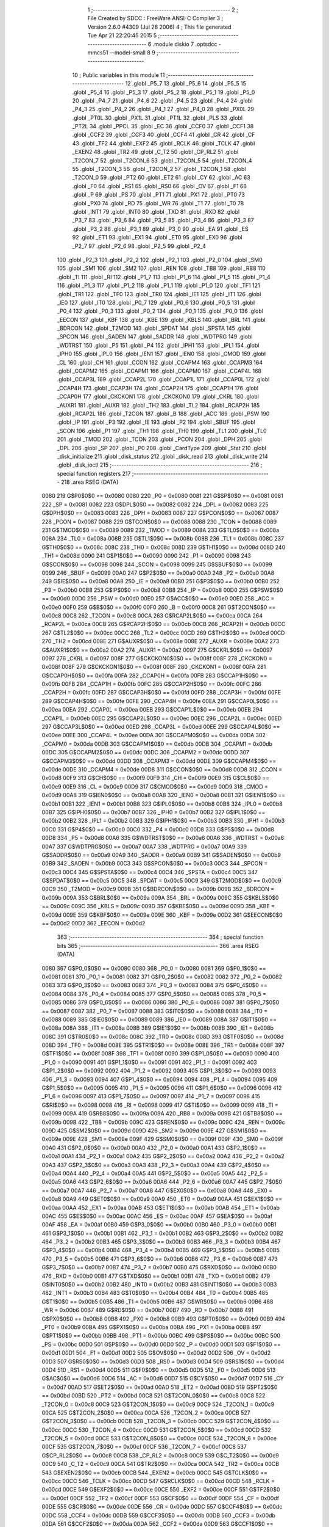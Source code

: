                               1 ;--------------------------------------------------------
                              2 ; File Created by SDCC : FreeWare ANSI-C Compiler
                              3 ; Version 2.6.0 #4309 (Jul 28 2006)
                              4 ; This file generated Tue Apr 21 22:20:45 2015
                              5 ;--------------------------------------------------------
                              6 	.module diskio
                              7 	.optsdcc -mmcs51 --model-small
                              8 	
                              9 ;--------------------------------------------------------
                             10 ; Public variables in this module
                             11 ;--------------------------------------------------------
                             12 	.globl _P5_7
                             13 	.globl _P5_6
                             14 	.globl _P5_5
                             15 	.globl _P5_4
                             16 	.globl _P5_3
                             17 	.globl _P5_2
                             18 	.globl _P5_1
                             19 	.globl _P5_0
                             20 	.globl _P4_7
                             21 	.globl _P4_6
                             22 	.globl _P4_5
                             23 	.globl _P4_4
                             24 	.globl _P4_3
                             25 	.globl _P4_2
                             26 	.globl _P4_1
                             27 	.globl _P4_0
                             28 	.globl _PX0L
                             29 	.globl _PT0L
                             30 	.globl _PX1L
                             31 	.globl _PT1L
                             32 	.globl _PLS
                             33 	.globl _PT2L
                             34 	.globl _PPCL
                             35 	.globl _EC
                             36 	.globl _CCF0
                             37 	.globl _CCF1
                             38 	.globl _CCF2
                             39 	.globl _CCF3
                             40 	.globl _CCF4
                             41 	.globl _CR
                             42 	.globl _CF
                             43 	.globl _TF2
                             44 	.globl _EXF2
                             45 	.globl _RCLK
                             46 	.globl _TCLK
                             47 	.globl _EXEN2
                             48 	.globl _TR2
                             49 	.globl _C_T2
                             50 	.globl _CP_RL2
                             51 	.globl _T2CON_7
                             52 	.globl _T2CON_6
                             53 	.globl _T2CON_5
                             54 	.globl _T2CON_4
                             55 	.globl _T2CON_3
                             56 	.globl _T2CON_2
                             57 	.globl _T2CON_1
                             58 	.globl _T2CON_0
                             59 	.globl _PT2
                             60 	.globl _ET2
                             61 	.globl _CY
                             62 	.globl _AC
                             63 	.globl _F0
                             64 	.globl _RS1
                             65 	.globl _RS0
                             66 	.globl _OV
                             67 	.globl _F1
                             68 	.globl _P
                             69 	.globl _PS
                             70 	.globl _PT1
                             71 	.globl _PX1
                             72 	.globl _PT0
                             73 	.globl _PX0
                             74 	.globl _RD
                             75 	.globl _WR
                             76 	.globl _T1
                             77 	.globl _T0
                             78 	.globl _INT1
                             79 	.globl _INT0
                             80 	.globl _TXD
                             81 	.globl _RXD
                             82 	.globl _P3_7
                             83 	.globl _P3_6
                             84 	.globl _P3_5
                             85 	.globl _P3_4
                             86 	.globl _P3_3
                             87 	.globl _P3_2
                             88 	.globl _P3_1
                             89 	.globl _P3_0
                             90 	.globl _EA
                             91 	.globl _ES
                             92 	.globl _ET1
                             93 	.globl _EX1
                             94 	.globl _ET0
                             95 	.globl _EX0
                             96 	.globl _P2_7
                             97 	.globl _P2_6
                             98 	.globl _P2_5
                             99 	.globl _P2_4
                            100 	.globl _P2_3
                            101 	.globl _P2_2
                            102 	.globl _P2_1
                            103 	.globl _P2_0
                            104 	.globl _SM0
                            105 	.globl _SM1
                            106 	.globl _SM2
                            107 	.globl _REN
                            108 	.globl _TB8
                            109 	.globl _RB8
                            110 	.globl _TI
                            111 	.globl _RI
                            112 	.globl _P1_7
                            113 	.globl _P1_6
                            114 	.globl _P1_5
                            115 	.globl _P1_4
                            116 	.globl _P1_3
                            117 	.globl _P1_2
                            118 	.globl _P1_1
                            119 	.globl _P1_0
                            120 	.globl _TF1
                            121 	.globl _TR1
                            122 	.globl _TF0
                            123 	.globl _TR0
                            124 	.globl _IE1
                            125 	.globl _IT1
                            126 	.globl _IE0
                            127 	.globl _IT0
                            128 	.globl _P0_7
                            129 	.globl _P0_6
                            130 	.globl _P0_5
                            131 	.globl _P0_4
                            132 	.globl _P0_3
                            133 	.globl _P0_2
                            134 	.globl _P0_1
                            135 	.globl _P0_0
                            136 	.globl _EECON
                            137 	.globl _KBF
                            138 	.globl _KBE
                            139 	.globl _KBLS
                            140 	.globl _BRL
                            141 	.globl _BDRCON
                            142 	.globl _T2MOD
                            143 	.globl _SPDAT
                            144 	.globl _SPSTA
                            145 	.globl _SPCON
                            146 	.globl _SADEN
                            147 	.globl _SADDR
                            148 	.globl _WDTPRG
                            149 	.globl _WDTRST
                            150 	.globl _P5
                            151 	.globl _P4
                            152 	.globl _IPH1
                            153 	.globl _IPL1
                            154 	.globl _IPH0
                            155 	.globl _IPL0
                            156 	.globl _IEN1
                            157 	.globl _IEN0
                            158 	.globl _CMOD
                            159 	.globl _CL
                            160 	.globl _CH
                            161 	.globl _CCON
                            162 	.globl _CCAPM4
                            163 	.globl _CCAPM3
                            164 	.globl _CCAPM2
                            165 	.globl _CCAPM1
                            166 	.globl _CCAPM0
                            167 	.globl _CCAP4L
                            168 	.globl _CCAP3L
                            169 	.globl _CCAP2L
                            170 	.globl _CCAP1L
                            171 	.globl _CCAP0L
                            172 	.globl _CCAP4H
                            173 	.globl _CCAP3H
                            174 	.globl _CCAP2H
                            175 	.globl _CCAP1H
                            176 	.globl _CCAP0H
                            177 	.globl _CKCKON1
                            178 	.globl _CKCKON0
                            179 	.globl _CKRL
                            180 	.globl _AUXR1
                            181 	.globl _AUXR
                            182 	.globl _TH2
                            183 	.globl _TL2
                            184 	.globl _RCAP2H
                            185 	.globl _RCAP2L
                            186 	.globl _T2CON
                            187 	.globl _B
                            188 	.globl _ACC
                            189 	.globl _PSW
                            190 	.globl _IP
                            191 	.globl _P3
                            192 	.globl _IE
                            193 	.globl _P2
                            194 	.globl _SBUF
                            195 	.globl _SCON
                            196 	.globl _P1
                            197 	.globl _TH1
                            198 	.globl _TH0
                            199 	.globl _TL1
                            200 	.globl _TL0
                            201 	.globl _TMOD
                            202 	.globl _TCON
                            203 	.globl _PCON
                            204 	.globl _DPH
                            205 	.globl _DPL
                            206 	.globl _SP
                            207 	.globl _P0
                            208 	.globl _CardType
                            209 	.globl _Stat
                            210 	.globl _disk_initialize
                            211 	.globl _disk_status
                            212 	.globl _disk_read
                            213 	.globl _disk_write
                            214 	.globl _disk_ioctl
                            215 ;--------------------------------------------------------
                            216 ; special function registers
                            217 ;--------------------------------------------------------
                            218 	.area RSEG    (DATA)
                    0080    219 G$P0$0$0 == 0x0080
                    0080    220 _P0	=	0x0080
                    0081    221 G$SP$0$0 == 0x0081
                    0081    222 _SP	=	0x0081
                    0082    223 G$DPL$0$0 == 0x0082
                    0082    224 _DPL	=	0x0082
                    0083    225 G$DPH$0$0 == 0x0083
                    0083    226 _DPH	=	0x0083
                    0087    227 G$PCON$0$0 == 0x0087
                    0087    228 _PCON	=	0x0087
                    0088    229 G$TCON$0$0 == 0x0088
                    0088    230 _TCON	=	0x0088
                    0089    231 G$TMOD$0$0 == 0x0089
                    0089    232 _TMOD	=	0x0089
                    008A    233 G$TL0$0$0 == 0x008a
                    008A    234 _TL0	=	0x008a
                    008B    235 G$TL1$0$0 == 0x008b
                    008B    236 _TL1	=	0x008b
                    008C    237 G$TH0$0$0 == 0x008c
                    008C    238 _TH0	=	0x008c
                    008D    239 G$TH1$0$0 == 0x008d
                    008D    240 _TH1	=	0x008d
                    0090    241 G$P1$0$0 == 0x0090
                    0090    242 _P1	=	0x0090
                    0098    243 G$SCON$0$0 == 0x0098
                    0098    244 _SCON	=	0x0098
                    0099    245 G$SBUF$0$0 == 0x0099
                    0099    246 _SBUF	=	0x0099
                    00A0    247 G$P2$0$0 == 0x00a0
                    00A0    248 _P2	=	0x00a0
                    00A8    249 G$IE$0$0 == 0x00a8
                    00A8    250 _IE	=	0x00a8
                    00B0    251 G$P3$0$0 == 0x00b0
                    00B0    252 _P3	=	0x00b0
                    00B8    253 G$IP$0$0 == 0x00b8
                    00B8    254 _IP	=	0x00b8
                    00D0    255 G$PSW$0$0 == 0x00d0
                    00D0    256 _PSW	=	0x00d0
                    00E0    257 G$ACC$0$0 == 0x00e0
                    00E0    258 _ACC	=	0x00e0
                    00F0    259 G$B$0$0 == 0x00f0
                    00F0    260 _B	=	0x00f0
                    00C8    261 G$T2CON$0$0 == 0x00c8
                    00C8    262 _T2CON	=	0x00c8
                    00CA    263 G$RCAP2L$0$0 == 0x00ca
                    00CA    264 _RCAP2L	=	0x00ca
                    00CB    265 G$RCAP2H$0$0 == 0x00cb
                    00CB    266 _RCAP2H	=	0x00cb
                    00CC    267 G$TL2$0$0 == 0x00cc
                    00CC    268 _TL2	=	0x00cc
                    00CD    269 G$TH2$0$0 == 0x00cd
                    00CD    270 _TH2	=	0x00cd
                    008E    271 G$AUXR$0$0 == 0x008e
                    008E    272 _AUXR	=	0x008e
                    00A2    273 G$AUXR1$0$0 == 0x00a2
                    00A2    274 _AUXR1	=	0x00a2
                    0097    275 G$CKRL$0$0 == 0x0097
                    0097    276 _CKRL	=	0x0097
                    008F    277 G$CKCKON0$0$0 == 0x008f
                    008F    278 _CKCKON0	=	0x008f
                    008F    279 G$CKCKON1$0$0 == 0x008f
                    008F    280 _CKCKON1	=	0x008f
                    00FA    281 G$CCAP0H$0$0 == 0x00fa
                    00FA    282 _CCAP0H	=	0x00fa
                    00FB    283 G$CCAP1H$0$0 == 0x00fb
                    00FB    284 _CCAP1H	=	0x00fb
                    00FC    285 G$CCAP2H$0$0 == 0x00fc
                    00FC    286 _CCAP2H	=	0x00fc
                    00FD    287 G$CCAP3H$0$0 == 0x00fd
                    00FD    288 _CCAP3H	=	0x00fd
                    00FE    289 G$CCAP4H$0$0 == 0x00fe
                    00FE    290 _CCAP4H	=	0x00fe
                    00EA    291 G$CCAP0L$0$0 == 0x00ea
                    00EA    292 _CCAP0L	=	0x00ea
                    00EB    293 G$CCAP1L$0$0 == 0x00eb
                    00EB    294 _CCAP1L	=	0x00eb
                    00EC    295 G$CCAP2L$0$0 == 0x00ec
                    00EC    296 _CCAP2L	=	0x00ec
                    00ED    297 G$CCAP3L$0$0 == 0x00ed
                    00ED    298 _CCAP3L	=	0x00ed
                    00EE    299 G$CCAP4L$0$0 == 0x00ee
                    00EE    300 _CCAP4L	=	0x00ee
                    00DA    301 G$CCAPM0$0$0 == 0x00da
                    00DA    302 _CCAPM0	=	0x00da
                    00DB    303 G$CCAPM1$0$0 == 0x00db
                    00DB    304 _CCAPM1	=	0x00db
                    00DC    305 G$CCAPM2$0$0 == 0x00dc
                    00DC    306 _CCAPM2	=	0x00dc
                    00DD    307 G$CCAPM3$0$0 == 0x00dd
                    00DD    308 _CCAPM3	=	0x00dd
                    00DE    309 G$CCAPM4$0$0 == 0x00de
                    00DE    310 _CCAPM4	=	0x00de
                    00D8    311 G$CCON$0$0 == 0x00d8
                    00D8    312 _CCON	=	0x00d8
                    00F9    313 G$CH$0$0 == 0x00f9
                    00F9    314 _CH	=	0x00f9
                    00E9    315 G$CL$0$0 == 0x00e9
                    00E9    316 _CL	=	0x00e9
                    00D9    317 G$CMOD$0$0 == 0x00d9
                    00D9    318 _CMOD	=	0x00d9
                    00A8    319 G$IEN0$0$0 == 0x00a8
                    00A8    320 _IEN0	=	0x00a8
                    00B1    321 G$IEN1$0$0 == 0x00b1
                    00B1    322 _IEN1	=	0x00b1
                    00B8    323 G$IPL0$0$0 == 0x00b8
                    00B8    324 _IPL0	=	0x00b8
                    00B7    325 G$IPH0$0$0 == 0x00b7
                    00B7    326 _IPH0	=	0x00b7
                    00B2    327 G$IPL1$0$0 == 0x00b2
                    00B2    328 _IPL1	=	0x00b2
                    00B3    329 G$IPH1$0$0 == 0x00b3
                    00B3    330 _IPH1	=	0x00b3
                    00C0    331 G$P4$0$0 == 0x00c0
                    00C0    332 _P4	=	0x00c0
                    00D8    333 G$P5$0$0 == 0x00d8
                    00D8    334 _P5	=	0x00d8
                    00A6    335 G$WDTRST$0$0 == 0x00a6
                    00A6    336 _WDTRST	=	0x00a6
                    00A7    337 G$WDTPRG$0$0 == 0x00a7
                    00A7    338 _WDTPRG	=	0x00a7
                    00A9    339 G$SADDR$0$0 == 0x00a9
                    00A9    340 _SADDR	=	0x00a9
                    00B9    341 G$SADEN$0$0 == 0x00b9
                    00B9    342 _SADEN	=	0x00b9
                    00C3    343 G$SPCON$0$0 == 0x00c3
                    00C3    344 _SPCON	=	0x00c3
                    00C4    345 G$SPSTA$0$0 == 0x00c4
                    00C4    346 _SPSTA	=	0x00c4
                    00C5    347 G$SPDAT$0$0 == 0x00c5
                    00C5    348 _SPDAT	=	0x00c5
                    00C9    349 G$T2MOD$0$0 == 0x00c9
                    00C9    350 _T2MOD	=	0x00c9
                    009B    351 G$BDRCON$0$0 == 0x009b
                    009B    352 _BDRCON	=	0x009b
                    009A    353 G$BRL$0$0 == 0x009a
                    009A    354 _BRL	=	0x009a
                    009C    355 G$KBLS$0$0 == 0x009c
                    009C    356 _KBLS	=	0x009c
                    009D    357 G$KBE$0$0 == 0x009d
                    009D    358 _KBE	=	0x009d
                    009E    359 G$KBF$0$0 == 0x009e
                    009E    360 _KBF	=	0x009e
                    00D2    361 G$EECON$0$0 == 0x00d2
                    00D2    362 _EECON	=	0x00d2
                            363 ;--------------------------------------------------------
                            364 ; special function bits
                            365 ;--------------------------------------------------------
                            366 	.area RSEG    (DATA)
                    0080    367 G$P0_0$0$0 == 0x0080
                    0080    368 _P0_0	=	0x0080
                    0081    369 G$P0_1$0$0 == 0x0081
                    0081    370 _P0_1	=	0x0081
                    0082    371 G$P0_2$0$0 == 0x0082
                    0082    372 _P0_2	=	0x0082
                    0083    373 G$P0_3$0$0 == 0x0083
                    0083    374 _P0_3	=	0x0083
                    0084    375 G$P0_4$0$0 == 0x0084
                    0084    376 _P0_4	=	0x0084
                    0085    377 G$P0_5$0$0 == 0x0085
                    0085    378 _P0_5	=	0x0085
                    0086    379 G$P0_6$0$0 == 0x0086
                    0086    380 _P0_6	=	0x0086
                    0087    381 G$P0_7$0$0 == 0x0087
                    0087    382 _P0_7	=	0x0087
                    0088    383 G$IT0$0$0 == 0x0088
                    0088    384 _IT0	=	0x0088
                    0089    385 G$IE0$0$0 == 0x0089
                    0089    386 _IE0	=	0x0089
                    008A    387 G$IT1$0$0 == 0x008a
                    008A    388 _IT1	=	0x008a
                    008B    389 G$IE1$0$0 == 0x008b
                    008B    390 _IE1	=	0x008b
                    008C    391 G$TR0$0$0 == 0x008c
                    008C    392 _TR0	=	0x008c
                    008D    393 G$TF0$0$0 == 0x008d
                    008D    394 _TF0	=	0x008d
                    008E    395 G$TR1$0$0 == 0x008e
                    008E    396 _TR1	=	0x008e
                    008F    397 G$TF1$0$0 == 0x008f
                    008F    398 _TF1	=	0x008f
                    0090    399 G$P1_0$0$0 == 0x0090
                    0090    400 _P1_0	=	0x0090
                    0091    401 G$P1_1$0$0 == 0x0091
                    0091    402 _P1_1	=	0x0091
                    0092    403 G$P1_2$0$0 == 0x0092
                    0092    404 _P1_2	=	0x0092
                    0093    405 G$P1_3$0$0 == 0x0093
                    0093    406 _P1_3	=	0x0093
                    0094    407 G$P1_4$0$0 == 0x0094
                    0094    408 _P1_4	=	0x0094
                    0095    409 G$P1_5$0$0 == 0x0095
                    0095    410 _P1_5	=	0x0095
                    0096    411 G$P1_6$0$0 == 0x0096
                    0096    412 _P1_6	=	0x0096
                    0097    413 G$P1_7$0$0 == 0x0097
                    0097    414 _P1_7	=	0x0097
                    0098    415 G$RI$0$0 == 0x0098
                    0098    416 _RI	=	0x0098
                    0099    417 G$TI$0$0 == 0x0099
                    0099    418 _TI	=	0x0099
                    009A    419 G$RB8$0$0 == 0x009a
                    009A    420 _RB8	=	0x009a
                    009B    421 G$TB8$0$0 == 0x009b
                    009B    422 _TB8	=	0x009b
                    009C    423 G$REN$0$0 == 0x009c
                    009C    424 _REN	=	0x009c
                    009D    425 G$SM2$0$0 == 0x009d
                    009D    426 _SM2	=	0x009d
                    009E    427 G$SM1$0$0 == 0x009e
                    009E    428 _SM1	=	0x009e
                    009F    429 G$SM0$0$0 == 0x009f
                    009F    430 _SM0	=	0x009f
                    00A0    431 G$P2_0$0$0 == 0x00a0
                    00A0    432 _P2_0	=	0x00a0
                    00A1    433 G$P2_1$0$0 == 0x00a1
                    00A1    434 _P2_1	=	0x00a1
                    00A2    435 G$P2_2$0$0 == 0x00a2
                    00A2    436 _P2_2	=	0x00a2
                    00A3    437 G$P2_3$0$0 == 0x00a3
                    00A3    438 _P2_3	=	0x00a3
                    00A4    439 G$P2_4$0$0 == 0x00a4
                    00A4    440 _P2_4	=	0x00a4
                    00A5    441 G$P2_5$0$0 == 0x00a5
                    00A5    442 _P2_5	=	0x00a5
                    00A6    443 G$P2_6$0$0 == 0x00a6
                    00A6    444 _P2_6	=	0x00a6
                    00A7    445 G$P2_7$0$0 == 0x00a7
                    00A7    446 _P2_7	=	0x00a7
                    00A8    447 G$EX0$0$0 == 0x00a8
                    00A8    448 _EX0	=	0x00a8
                    00A9    449 G$ET0$0$0 == 0x00a9
                    00A9    450 _ET0	=	0x00a9
                    00AA    451 G$EX1$0$0 == 0x00aa
                    00AA    452 _EX1	=	0x00aa
                    00AB    453 G$ET1$0$0 == 0x00ab
                    00AB    454 _ET1	=	0x00ab
                    00AC    455 G$ES$0$0 == 0x00ac
                    00AC    456 _ES	=	0x00ac
                    00AF    457 G$EA$0$0 == 0x00af
                    00AF    458 _EA	=	0x00af
                    00B0    459 G$P3_0$0$0 == 0x00b0
                    00B0    460 _P3_0	=	0x00b0
                    00B1    461 G$P3_1$0$0 == 0x00b1
                    00B1    462 _P3_1	=	0x00b1
                    00B2    463 G$P3_2$0$0 == 0x00b2
                    00B2    464 _P3_2	=	0x00b2
                    00B3    465 G$P3_3$0$0 == 0x00b3
                    00B3    466 _P3_3	=	0x00b3
                    00B4    467 G$P3_4$0$0 == 0x00b4
                    00B4    468 _P3_4	=	0x00b4
                    00B5    469 G$P3_5$0$0 == 0x00b5
                    00B5    470 _P3_5	=	0x00b5
                    00B6    471 G$P3_6$0$0 == 0x00b6
                    00B6    472 _P3_6	=	0x00b6
                    00B7    473 G$P3_7$0$0 == 0x00b7
                    00B7    474 _P3_7	=	0x00b7
                    00B0    475 G$RXD$0$0 == 0x00b0
                    00B0    476 _RXD	=	0x00b0
                    00B1    477 G$TXD$0$0 == 0x00b1
                    00B1    478 _TXD	=	0x00b1
                    00B2    479 G$INT0$0$0 == 0x00b2
                    00B2    480 _INT0	=	0x00b2
                    00B3    481 G$INT1$0$0 == 0x00b3
                    00B3    482 _INT1	=	0x00b3
                    00B4    483 G$T0$0$0 == 0x00b4
                    00B4    484 _T0	=	0x00b4
                    00B5    485 G$T1$0$0 == 0x00b5
                    00B5    486 _T1	=	0x00b5
                    00B6    487 G$WR$0$0 == 0x00b6
                    00B6    488 _WR	=	0x00b6
                    00B7    489 G$RD$0$0 == 0x00b7
                    00B7    490 _RD	=	0x00b7
                    00B8    491 G$PX0$0$0 == 0x00b8
                    00B8    492 _PX0	=	0x00b8
                    00B9    493 G$PT0$0$0 == 0x00b9
                    00B9    494 _PT0	=	0x00b9
                    00BA    495 G$PX1$0$0 == 0x00ba
                    00BA    496 _PX1	=	0x00ba
                    00BB    497 G$PT1$0$0 == 0x00bb
                    00BB    498 _PT1	=	0x00bb
                    00BC    499 G$PS$0$0 == 0x00bc
                    00BC    500 _PS	=	0x00bc
                    00D0    501 G$P$0$0 == 0x00d0
                    00D0    502 _P	=	0x00d0
                    00D1    503 G$F1$0$0 == 0x00d1
                    00D1    504 _F1	=	0x00d1
                    00D2    505 G$OV$0$0 == 0x00d2
                    00D2    506 _OV	=	0x00d2
                    00D3    507 G$RS0$0$0 == 0x00d3
                    00D3    508 _RS0	=	0x00d3
                    00D4    509 G$RS1$0$0 == 0x00d4
                    00D4    510 _RS1	=	0x00d4
                    00D5    511 G$F0$0$0 == 0x00d5
                    00D5    512 _F0	=	0x00d5
                    00D6    513 G$AC$0$0 == 0x00d6
                    00D6    514 _AC	=	0x00d6
                    00D7    515 G$CY$0$0 == 0x00d7
                    00D7    516 _CY	=	0x00d7
                    00AD    517 G$ET2$0$0 == 0x00ad
                    00AD    518 _ET2	=	0x00ad
                    00BD    519 G$PT2$0$0 == 0x00bd
                    00BD    520 _PT2	=	0x00bd
                    00C8    521 G$T2CON_0$0$0 == 0x00c8
                    00C8    522 _T2CON_0	=	0x00c8
                    00C9    523 G$T2CON_1$0$0 == 0x00c9
                    00C9    524 _T2CON_1	=	0x00c9
                    00CA    525 G$T2CON_2$0$0 == 0x00ca
                    00CA    526 _T2CON_2	=	0x00ca
                    00CB    527 G$T2CON_3$0$0 == 0x00cb
                    00CB    528 _T2CON_3	=	0x00cb
                    00CC    529 G$T2CON_4$0$0 == 0x00cc
                    00CC    530 _T2CON_4	=	0x00cc
                    00CD    531 G$T2CON_5$0$0 == 0x00cd
                    00CD    532 _T2CON_5	=	0x00cd
                    00CE    533 G$T2CON_6$0$0 == 0x00ce
                    00CE    534 _T2CON_6	=	0x00ce
                    00CF    535 G$T2CON_7$0$0 == 0x00cf
                    00CF    536 _T2CON_7	=	0x00cf
                    00C8    537 G$CP_RL2$0$0 == 0x00c8
                    00C8    538 _CP_RL2	=	0x00c8
                    00C9    539 G$C_T2$0$0 == 0x00c9
                    00C9    540 _C_T2	=	0x00c9
                    00CA    541 G$TR2$0$0 == 0x00ca
                    00CA    542 _TR2	=	0x00ca
                    00CB    543 G$EXEN2$0$0 == 0x00cb
                    00CB    544 _EXEN2	=	0x00cb
                    00CC    545 G$TCLK$0$0 == 0x00cc
                    00CC    546 _TCLK	=	0x00cc
                    00CD    547 G$RCLK$0$0 == 0x00cd
                    00CD    548 _RCLK	=	0x00cd
                    00CE    549 G$EXF2$0$0 == 0x00ce
                    00CE    550 _EXF2	=	0x00ce
                    00CF    551 G$TF2$0$0 == 0x00cf
                    00CF    552 _TF2	=	0x00cf
                    00DF    553 G$CF$0$0 == 0x00df
                    00DF    554 _CF	=	0x00df
                    00DE    555 G$CR$0$0 == 0x00de
                    00DE    556 _CR	=	0x00de
                    00DC    557 G$CCF4$0$0 == 0x00dc
                    00DC    558 _CCF4	=	0x00dc
                    00DB    559 G$CCF3$0$0 == 0x00db
                    00DB    560 _CCF3	=	0x00db
                    00DA    561 G$CCF2$0$0 == 0x00da
                    00DA    562 _CCF2	=	0x00da
                    00D9    563 G$CCF1$0$0 == 0x00d9
                    00D9    564 _CCF1	=	0x00d9
                    00D8    565 G$CCF0$0$0 == 0x00d8
                    00D8    566 _CCF0	=	0x00d8
                    00AE    567 G$EC$0$0 == 0x00ae
                    00AE    568 _EC	=	0x00ae
                    00BE    569 G$PPCL$0$0 == 0x00be
                    00BE    570 _PPCL	=	0x00be
                    00BD    571 G$PT2L$0$0 == 0x00bd
                    00BD    572 _PT2L	=	0x00bd
                    00BC    573 G$PLS$0$0 == 0x00bc
                    00BC    574 _PLS	=	0x00bc
                    00BB    575 G$PT1L$0$0 == 0x00bb
                    00BB    576 _PT1L	=	0x00bb
                    00BA    577 G$PX1L$0$0 == 0x00ba
                    00BA    578 _PX1L	=	0x00ba
                    00B9    579 G$PT0L$0$0 == 0x00b9
                    00B9    580 _PT0L	=	0x00b9
                    00B8    581 G$PX0L$0$0 == 0x00b8
                    00B8    582 _PX0L	=	0x00b8
                    00C0    583 G$P4_0$0$0 == 0x00c0
                    00C0    584 _P4_0	=	0x00c0
                    00C1    585 G$P4_1$0$0 == 0x00c1
                    00C1    586 _P4_1	=	0x00c1
                    00C2    587 G$P4_2$0$0 == 0x00c2
                    00C2    588 _P4_2	=	0x00c2
                    00C3    589 G$P4_3$0$0 == 0x00c3
                    00C3    590 _P4_3	=	0x00c3
                    00C4    591 G$P4_4$0$0 == 0x00c4
                    00C4    592 _P4_4	=	0x00c4
                    00C5    593 G$P4_5$0$0 == 0x00c5
                    00C5    594 _P4_5	=	0x00c5
                    00C6    595 G$P4_6$0$0 == 0x00c6
                    00C6    596 _P4_6	=	0x00c6
                    00C7    597 G$P4_7$0$0 == 0x00c7
                    00C7    598 _P4_7	=	0x00c7
                    00D8    599 G$P5_0$0$0 == 0x00d8
                    00D8    600 _P5_0	=	0x00d8
                    00D9    601 G$P5_1$0$0 == 0x00d9
                    00D9    602 _P5_1	=	0x00d9
                    00DA    603 G$P5_2$0$0 == 0x00da
                    00DA    604 _P5_2	=	0x00da
                    00DB    605 G$P5_3$0$0 == 0x00db
                    00DB    606 _P5_3	=	0x00db
                    00DC    607 G$P5_4$0$0 == 0x00dc
                    00DC    608 _P5_4	=	0x00dc
                    00DD    609 G$P5_5$0$0 == 0x00dd
                    00DD    610 _P5_5	=	0x00dd
                    00DE    611 G$P5_6$0$0 == 0x00de
                    00DE    612 _P5_6	=	0x00de
                    00DF    613 G$P5_7$0$0 == 0x00df
                    00DF    614 _P5_7	=	0x00df
                            615 ;--------------------------------------------------------
                            616 ; overlayable register banks
                            617 ;--------------------------------------------------------
                            618 	.area REG_BANK_0	(REL,OVR,DATA)
   0000                     619 	.ds 8
                            620 ;--------------------------------------------------------
                            621 ; internal ram data
                            622 ;--------------------------------------------------------
                            623 	.area DSEG    (DATA)
                            624 ;--------------------------------------------------------
                            625 ; overlayable items in internal ram 
                            626 ;--------------------------------------------------------
                            627 	.area OSEG    (OVR,DATA)
                            628 ;--------------------------------------------------------
                            629 ; indirectly addressable internal ram data
                            630 ;--------------------------------------------------------
                            631 	.area ISEG    (DATA)
                            632 ;--------------------------------------------------------
                            633 ; bit data
                            634 ;--------------------------------------------------------
                            635 	.area BSEG    (BIT)
                            636 ;--------------------------------------------------------
                            637 ; paged external ram data
                            638 ;--------------------------------------------------------
                            639 	.area PSEG    (PAG,XDATA)
                            640 ;--------------------------------------------------------
                            641 ; external ram data
                            642 ;--------------------------------------------------------
                            643 	.area XSEG    (XDATA)
                    0000    644 G$Stat$0$0==.
   0000                     645 _Stat::
   0000                     646 	.ds 1
                    3000    647 G$CardType$0$0 == 0x3000
                    3000    648 _CardType	=	0x3000
                            649 ;--------------------------------------------------------
                            650 ; external initialized ram data
                            651 ;--------------------------------------------------------
                            652 	.area XISEG   (XDATA)
                            653 	.area HOME    (CODE)
                            654 	.area GSINIT0 (CODE)
                            655 	.area GSINIT1 (CODE)
                            656 	.area GSINIT2 (CODE)
                            657 	.area GSINIT3 (CODE)
                            658 	.area GSINIT4 (CODE)
                            659 	.area GSINIT5 (CODE)
                            660 	.area GSINIT  (CODE)
                            661 	.area GSFINAL (CODE)
                            662 	.area CSEG    (CODE)
                            663 ;--------------------------------------------------------
                            664 ; global & static initialisations
                            665 ;--------------------------------------------------------
                            666 	.area HOME    (CODE)
                            667 	.area GSINIT  (CODE)
                            668 	.area GSFINAL (CODE)
                            669 	.area GSINIT  (CODE)
                            670 ;--------------------------------------------------------
                            671 ; Home
                            672 ;--------------------------------------------------------
                            673 	.area HOME    (CODE)
                            674 	.area CSEG    (CODE)
                            675 ;--------------------------------------------------------
                            676 ; code
                            677 ;--------------------------------------------------------
                            678 	.area CSEG    (CODE)
                            679 ;------------------------------------------------------------
                            680 ;Allocation info for local variables in function 'disk_initialize'
                            681 ;------------------------------------------------------------
                            682 ;drv                       Allocated to registers r2 
                            683 ;------------------------------------------------------------
                    0000    684 	G$disk_initialize$0$0 ==.
                    0000    685 	C$diskio.c$23$0$0 ==.
                            686 ;	diskio.c:23: DSTATUS disk_initialize( BYTE drv )
                            687 ;	-----------------------------------------
                            688 ;	 function disk_initialize
                            689 ;	-----------------------------------------
   005F                     690 _disk_initialize:
                    0002    691 	ar2 = 0x02
                    0003    692 	ar3 = 0x03
                    0004    693 	ar4 = 0x04
                    0005    694 	ar5 = 0x05
                    0006    695 	ar6 = 0x06
                    0007    696 	ar7 = 0x07
                    0000    697 	ar0 = 0x00
                    0001    698 	ar1 = 0x01
                            699 ;	genReceive
   005F AA 82               700 	mov	r2,dpl
                    0002    701 	C$diskio.c$26$1$1 ==.
                            702 ;	diskio.c:26: if( drv != 0)
                            703 ;	genCmpEq
                            704 ;	gencjneshort
   0061 BA 00 02            705 	cjne	r2,#0x00,00109$
                            706 ;	Peephole 112.b	changed ljmp to sjmp
   0064 80 04               707 	sjmp	00102$
   0066                     708 00109$:
                    0007    709 	C$diskio.c$27$1$1 ==.
                            710 ;	diskio.c:27: return STA_NOINIT;
                            711 ;	genRet
   0066 75 82 01            712 	mov	dpl,#0x01
                            713 ;	Peephole 112.b	changed ljmp to sjmp
                            714 ;	Peephole 251.b	replaced sjmp to ret with ret
   0069 22                  715 	ret
   006A                     716 00102$:
                    000B    717 	C$diskio.c$30$1$1 ==.
                            718 ;	diskio.c:30: if( !SD_Init() )
                            719 ;	genCall
   006A 12 08 0C            720 	lcall	_SD_Init
   006D E5 82               721 	mov	a,dpl
                            722 ;	genIfx
                            723 ;	genIfxJump
                            724 ;	Peephole 108.b	removed ljmp by inverse jump logic
   006F 70 08               725 	jnz	00104$
                            726 ;	Peephole 300	removed redundant label 00110$
                    0012    727 	C$diskio.c$33$2$2 ==.
                            728 ;	diskio.c:33: Stat &= ~STA_NOINIT;
                            729 ;	genAssign
                            730 ;	genAnd
   0071 90 00 00            731 	mov	dptr,#_Stat
   0074 E0                  732 	movx	a,@dptr
   0075 FA                  733 	mov	r2,a
                            734 ;	Peephole 248.b	optimized and to xdata
   0076 54 FE               735 	anl	a,#0xFE
   0078 F0                  736 	movx	@dptr,a
   0079                     737 00104$:
                    001A    738 	C$diskio.c$37$1$1 ==.
                            739 ;	diskio.c:37: return( Stat );
                            740 ;	genAssign
   0079 90 00 00            741 	mov	dptr,#_Stat
   007C E0                  742 	movx	a,@dptr
                            743 ;	genRet
                    001E    744 	C$diskio.c$38$1$1 ==.
                    001E    745 	XG$disk_initialize$0$0 ==.
                            746 ;	Peephole 234.a	loading dpl directly from a(ccumulator), r2 not set
   007D F5 82               747 	mov	dpl,a
                            748 ;	Peephole 300	removed redundant label 00105$
   007F 22                  749 	ret
                            750 ;------------------------------------------------------------
                            751 ;Allocation info for local variables in function 'disk_status'
                            752 ;------------------------------------------------------------
                            753 ;drv                       Allocated to registers r2 
                            754 ;------------------------------------------------------------
                    0021    755 	G$disk_status$0$0 ==.
                    0021    756 	C$diskio.c$43$1$1 ==.
                            757 ;	diskio.c:43: DSTATUS disk_status( BYTE drv	)
                            758 ;	-----------------------------------------
                            759 ;	 function disk_status
                            760 ;	-----------------------------------------
   0080                     761 _disk_status:
                            762 ;	genReceive
   0080 AA 82               763 	mov	r2,dpl
                    0023    764 	C$diskio.c$46$1$1 ==.
                            765 ;	diskio.c:46: if( drv != 0)
                            766 ;	genCmpEq
                            767 ;	gencjneshort
   0082 BA 00 02            768 	cjne	r2,#0x00,00106$
                            769 ;	Peephole 112.b	changed ljmp to sjmp
   0085 80 04               770 	sjmp	00102$
   0087                     771 00106$:
                    0028    772 	C$diskio.c$47$1$1 ==.
                            773 ;	diskio.c:47: return STA_NOINIT;
                            774 ;	genRet
   0087 75 82 01            775 	mov	dpl,#0x01
                            776 ;	Peephole 112.b	changed ljmp to sjmp
                            777 ;	Peephole 251.b	replaced sjmp to ret with ret
   008A 22                  778 	ret
   008B                     779 00102$:
                    002C    780 	C$diskio.c$50$1$1 ==.
                            781 ;	diskio.c:50: return( Stat );
                            782 ;	genAssign
   008B 90 00 00            783 	mov	dptr,#_Stat
   008E E0                  784 	movx	a,@dptr
                            785 ;	genRet
                    0030    786 	C$diskio.c$51$1$1 ==.
                    0030    787 	XG$disk_status$0$0 ==.
                            788 ;	Peephole 234.a	loading dpl directly from a(ccumulator), r2 not set
   008F F5 82               789 	mov	dpl,a
                            790 ;	Peephole 300	removed redundant label 00103$
   0091 22                  791 	ret
                            792 ;------------------------------------------------------------
                            793 ;Allocation info for local variables in function 'disk_read'
                            794 ;------------------------------------------------------------
                            795 ;buff                      Allocated to stack - offset -5
                            796 ;sector                    Allocated to stack - offset -9
                            797 ;count                     Allocated to stack - offset -10
                            798 ;drv                       Allocated to registers r2 
                            799 ;------------------------------------------------------------
                    0033    800 	G$disk_read$0$0 ==.
                    0033    801 	C$diskio.c$58$1$1 ==.
                            802 ;	diskio.c:58: DRESULT disk_read ( BYTE drv, BYTE *buff, DWORD sector, BYTE count )
                            803 ;	-----------------------------------------
                            804 ;	 function disk_read
                            805 ;	-----------------------------------------
   0092                     806 _disk_read:
   0092 C0 0F               807 	push	_bp
   0094 85 81 0F            808 	mov	_bp,sp
                            809 ;	genReceive
                    0038    810 	C$diskio.c$61$1$1 ==.
                            811 ;	diskio.c:61: if( drv || !count || (count>
                            812 ;	genIfx
                            813 ;	peephole 177.g	optimized mov sequence
   0097 E5 82               814 	mov	a,dpl
   0099 FA                  815 	mov	r2,a
                            816 ;	genIfxJump
                            817 ;	Peephole 108.b	removed ljmp by inverse jump logic
   009A 70 12               818 	jnz	00101$
                            819 ;	Peephole 300	removed redundant label 00115$
                            820 ;	genIfx
   009C E5 0F               821 	mov	a,_bp
   009E 24 F6               822 	add	a,#0xfffffff6
   00A0 F8                  823 	mov	r0,a
   00A1 E6                  824 	mov	a,@r0
                            825 ;	genIfxJump
                            826 ;	Peephole 108.c	removed ljmp by inverse jump logic
   00A2 60 0A               827 	jz	00101$
                            828 ;	Peephole 300	removed redundant label 00116$
                    0045    829 	C$diskio.c$62$1$1 ==.
                            830 ;	diskio.c:62: 1) )
                            831 ;	genCmpGt
   00A4 E5 0F               832 	mov	a,_bp
   00A6 24 F6               833 	add	a,#0xfffffff6
   00A8 F8                  834 	mov	r0,a
                            835 ;	genCmp
                            836 ;	genIfxJump
                            837 ;	Peephole 108.a	removed ljmp by inverse jump logic
                            838 ;	Peephole 132.b	optimized genCmpGt by inverse logic (acc differs)
   00A9 E6                  839 	mov	a,@r0
   00AA 24 FE               840 	add	a,#0xff - 0x01
   00AC 50 05               841 	jnc	00102$
                            842 ;	Peephole 300	removed redundant label 00117$
   00AE                     843 00101$:
                    004F    844 	C$diskio.c$63$1$1 ==.
                            845 ;	diskio.c:63: return( RES_PARERR );
                            846 ;	genRet
   00AE 75 82 04            847 	mov	dpl,#0x04
                            848 ;	Peephole 112.b	changed ljmp to sjmp
   00B1 80 42               849 	sjmp	00109$
   00B3                     850 00102$:
                    0054    851 	C$diskio.c$66$1$1 ==.
                            852 ;	diskio.c:66: if( Stat & STA_NOINIT )
                            853 ;	genAssign
   00B3 90 00 00            854 	mov	dptr,#_Stat
   00B6 E0                  855 	movx	a,@dptr
                            856 ;	genAnd
   00B7 FA                  857 	mov	r2,a
                            858 ;	Peephole 105	removed redundant mov
                            859 ;	genIfxJump
                            860 ;	Peephole 108.d	removed ljmp by inverse jump logic
   00B8 30 E0 05            861 	jnb	acc.0,00106$
                            862 ;	Peephole 300	removed redundant label 00118$
                    005C    863 	C$diskio.c$67$1$1 ==.
                            864 ;	diskio.c:67: return( RES_NOTRDY );
                            865 ;	genRet
   00BB 75 82 03            866 	mov	dpl,#0x03
                            867 ;	Peephole 112.b	changed ljmp to sjmp
   00BE 80 35               868 	sjmp	00109$
   00C0                     869 00106$:
                    0061    870 	C$diskio.c$70$1$1 ==.
                            871 ;	diskio.c:70: if( SD_ReadSector( sector, buff ) )
                            872 ;	genIpush
   00C0 E5 0F               873 	mov	a,_bp
   00C2 24 FB               874 	add	a,#0xfffffffb
   00C4 F8                  875 	mov	r0,a
   00C5 E6                  876 	mov	a,@r0
   00C6 C0 E0               877 	push	acc
   00C8 08                  878 	inc	r0
   00C9 E6                  879 	mov	a,@r0
   00CA C0 E0               880 	push	acc
   00CC 08                  881 	inc	r0
   00CD E6                  882 	mov	a,@r0
   00CE C0 E0               883 	push	acc
                            884 ;	genCall
   00D0 E5 0F               885 	mov	a,_bp
   00D2 24 F7               886 	add	a,#0xfffffff7
   00D4 F8                  887 	mov	r0,a
   00D5 86 82               888 	mov	dpl,@r0
   00D7 08                  889 	inc	r0
   00D8 86 83               890 	mov	dph,@r0
   00DA 08                  891 	inc	r0
   00DB 86 F0               892 	mov	b,@r0
   00DD 08                  893 	inc	r0
   00DE E6                  894 	mov	a,@r0
   00DF 12 09 9B            895 	lcall	_SD_ReadSector
   00E2 AA 82               896 	mov	r2,dpl
   00E4 15 81               897 	dec	sp
   00E6 15 81               898 	dec	sp
   00E8 15 81               899 	dec	sp
                            900 ;	genIfx
   00EA EA                  901 	mov	a,r2
                            902 ;	genIfxJump
                            903 ;	Peephole 108.c	removed ljmp by inverse jump logic
   00EB 60 05               904 	jz	00108$
                            905 ;	Peephole 300	removed redundant label 00119$
                    008E    906 	C$diskio.c$71$1$1 ==.
                            907 ;	diskio.c:71: return( RES_ERROR );
                            908 ;	genRet
   00ED 75 82 01            909 	mov	dpl,#0x01
                            910 ;	Peephole 112.b	changed ljmp to sjmp
   00F0 80 03               911 	sjmp	00109$
   00F2                     912 00108$:
                    0093    913 	C$diskio.c$74$1$1 ==.
                            914 ;	diskio.c:74: return( RES_OK );
                            915 ;	genRet
   00F2 75 82 00            916 	mov	dpl,#0x00
   00F5                     917 00109$:
   00F5 D0 0F               918 	pop	_bp
                    0098    919 	C$diskio.c$75$1$1 ==.
                    0098    920 	XG$disk_read$0$0 ==.
   00F7 22                  921 	ret
                            922 ;------------------------------------------------------------
                            923 ;Allocation info for local variables in function 'disk_write'
                            924 ;------------------------------------------------------------
                            925 ;buff                      Allocated to stack - offset -5
                            926 ;sector                    Allocated to stack - offset -9
                            927 ;count                     Allocated to stack - offset -10
                            928 ;drv                       Allocated to registers r2 
                            929 ;------------------------------------------------------------
                    0099    930 	G$disk_write$0$0 ==.
                    0099    931 	C$diskio.c$81$1$1 ==.
                            932 ;	diskio.c:81: DRESULT disk_write( BYTE drv, const BYTE *buff, DWORD sector, BYTE count )
                            933 ;	-----------------------------------------
                            934 ;	 function disk_write
                            935 ;	-----------------------------------------
   00F8                     936 _disk_write:
   00F8 C0 0F               937 	push	_bp
   00FA 85 81 0F            938 	mov	_bp,sp
                            939 ;	genReceive
                    009E    940 	C$diskio.c$84$1$1 ==.
                            941 ;	diskio.c:84: if( drv || !count || (count>
                            942 ;	genIfx
                            943 ;	peephole 177.g	optimized mov sequence
   00FD E5 82               944 	mov	a,dpl
   00FF FA                  945 	mov	r2,a
                            946 ;	genIfxJump
                            947 ;	Peephole 108.b	removed ljmp by inverse jump logic
   0100 70 12               948 	jnz	00101$
                            949 ;	Peephole 300	removed redundant label 00115$
                            950 ;	genIfx
   0102 E5 0F               951 	mov	a,_bp
   0104 24 F6               952 	add	a,#0xfffffff6
   0106 F8                  953 	mov	r0,a
   0107 E6                  954 	mov	a,@r0
                            955 ;	genIfxJump
                            956 ;	Peephole 108.c	removed ljmp by inverse jump logic
   0108 60 0A               957 	jz	00101$
                            958 ;	Peephole 300	removed redundant label 00116$
                    00AB    959 	C$diskio.c$85$1$1 ==.
                            960 ;	diskio.c:85: 1) )
                            961 ;	genCmpGt
   010A E5 0F               962 	mov	a,_bp
   010C 24 F6               963 	add	a,#0xfffffff6
   010E F8                  964 	mov	r0,a
                            965 ;	genCmp
                            966 ;	genIfxJump
                            967 ;	Peephole 108.a	removed ljmp by inverse jump logic
                            968 ;	Peephole 132.b	optimized genCmpGt by inverse logic (acc differs)
   010F E6                  969 	mov	a,@r0
   0110 24 FE               970 	add	a,#0xff - 0x01
   0112 50 05               971 	jnc	00102$
                            972 ;	Peephole 300	removed redundant label 00117$
   0114                     973 00101$:
                    00B5    974 	C$diskio.c$86$1$1 ==.
                            975 ;	diskio.c:86: return( RES_PARERR );
                            976 ;	genRet
   0114 75 82 04            977 	mov	dpl,#0x04
                            978 ;	Peephole 112.b	changed ljmp to sjmp
   0117 80 42               979 	sjmp	00109$
   0119                     980 00102$:
                    00BA    981 	C$diskio.c$89$1$1 ==.
                            982 ;	diskio.c:89: if( Stat & STA_NOINIT )
                            983 ;	genAssign
   0119 90 00 00            984 	mov	dptr,#_Stat
   011C E0                  985 	movx	a,@dptr
                            986 ;	genAnd
   011D FA                  987 	mov	r2,a
                            988 ;	Peephole 105	removed redundant mov
                            989 ;	genIfxJump
                            990 ;	Peephole 108.d	removed ljmp by inverse jump logic
   011E 30 E0 05            991 	jnb	acc.0,00106$
                            992 ;	Peephole 300	removed redundant label 00118$
                    00C2    993 	C$diskio.c$90$1$1 ==.
                            994 ;	diskio.c:90: return( RES_NOTRDY );
                            995 ;	genRet
   0121 75 82 03            996 	mov	dpl,#0x03
                            997 ;	Peephole 112.b	changed ljmp to sjmp
   0124 80 35               998 	sjmp	00109$
   0126                     999 00106$:
                    00C7   1000 	C$diskio.c$93$1$1 ==.
                           1001 ;	diskio.c:93: if( SD_WriteSector( sector, buff ) )
                           1002 ;	genIpush
   0126 E5 0F              1003 	mov	a,_bp
   0128 24 FB              1004 	add	a,#0xfffffffb
   012A F8                 1005 	mov	r0,a
   012B E6                 1006 	mov	a,@r0
   012C C0 E0              1007 	push	acc
   012E 08                 1008 	inc	r0
   012F E6                 1009 	mov	a,@r0
   0130 C0 E0              1010 	push	acc
   0132 08                 1011 	inc	r0
   0133 E6                 1012 	mov	a,@r0
   0134 C0 E0              1013 	push	acc
                           1014 ;	genCall
   0136 E5 0F              1015 	mov	a,_bp
   0138 24 F7              1016 	add	a,#0xfffffff7
   013A F8                 1017 	mov	r0,a
   013B 86 82              1018 	mov	dpl,@r0
   013D 08                 1019 	inc	r0
   013E 86 83              1020 	mov	dph,@r0
   0140 08                 1021 	inc	r0
   0141 86 F0              1022 	mov	b,@r0
   0143 08                 1023 	inc	r0
   0144 E6                 1024 	mov	a,@r0
   0145 12 0A 5E           1025 	lcall	_SD_WriteSector
   0148 AA 82              1026 	mov	r2,dpl
   014A 15 81              1027 	dec	sp
   014C 15 81              1028 	dec	sp
   014E 15 81              1029 	dec	sp
                           1030 ;	genIfx
   0150 EA                 1031 	mov	a,r2
                           1032 ;	genIfxJump
                           1033 ;	Peephole 108.c	removed ljmp by inverse jump logic
   0151 60 05              1034 	jz	00108$
                           1035 ;	Peephole 300	removed redundant label 00119$
                    00F4   1036 	C$diskio.c$94$1$1 ==.
                           1037 ;	diskio.c:94: return( RES_ERROR );
                           1038 ;	genRet
   0153 75 82 01           1039 	mov	dpl,#0x01
                           1040 ;	Peephole 112.b	changed ljmp to sjmp
   0156 80 03              1041 	sjmp	00109$
   0158                    1042 00108$:
                    00F9   1043 	C$diskio.c$97$1$1 ==.
                           1044 ;	diskio.c:97: return( RES_OK );
                           1045 ;	genRet
   0158 75 82 00           1046 	mov	dpl,#0x00
   015B                    1047 00109$:
   015B D0 0F              1048 	pop	_bp
                    00FE   1049 	C$diskio.c$98$1$1 ==.
                    00FE   1050 	XG$disk_write$0$0 ==.
   015D 22                 1051 	ret
                           1052 ;------------------------------------------------------------
                           1053 ;Allocation info for local variables in function 'disk_ioctl'
                           1054 ;------------------------------------------------------------
                           1055 ;ctrl                      Allocated to stack - offset -3
                           1056 ;buff                      Allocated to stack - offset -6
                           1057 ;drv                       Allocated to registers r2 
                           1058 ;res                       Allocated to registers r2 
                           1059 ;ptr                       Allocated to registers 
                           1060 ;------------------------------------------------------------
                    00FF   1061 	G$disk_ioctl$0$0 ==.
                    00FF   1062 	C$diskio.c$106$1$1 ==.
                           1063 ;	diskio.c:106: DRESULT disk_ioctl ( BYTE drv, BYTE ctrl, void *buff )
                           1064 ;	-----------------------------------------
                           1065 ;	 function disk_ioctl
                           1066 ;	-----------------------------------------
   015E                    1067 _disk_ioctl:
   015E C0 0F              1068 	push	_bp
   0160 85 81 0F           1069 	mov	_bp,sp
                           1070 ;	genReceive
   0163 AA 82              1071 	mov	r2,dpl
                    0106   1072 	C$diskio.c$112$1$1 ==.
                           1073 ;	diskio.c:112: if( drv != 0)
                           1074 ;	genCmpEq
                           1075 ;	gencjneshort
   0165 BA 00 02           1076 	cjne	r2,#0x00,00116$
                           1077 ;	Peephole 112.b	changed ljmp to sjmp
   0168 80 05              1078 	sjmp	00102$
   016A                    1079 00116$:
                    010B   1080 	C$diskio.c$113$1$1 ==.
                           1081 ;	diskio.c:113: return RES_PARERR;
                           1082 ;	genRet
   016A 75 82 04           1083 	mov	dpl,#0x04
                           1084 ;	Peephole 112.b	changed ljmp to sjmp
   016D 80 43              1085 	sjmp	00110$
   016F                    1086 00102$:
                    0110   1087 	C$diskio.c$116$1$1 ==.
                           1088 ;	diskio.c:116: if( Stat & STA_NOINIT )
                           1089 ;	genAssign
   016F 90 00 00           1090 	mov	dptr,#_Stat
   0172 E0                 1091 	movx	a,@dptr
                           1092 ;	genAnd
   0173 FA                 1093 	mov	r2,a
                           1094 ;	Peephole 105	removed redundant mov
                           1095 ;	genIfxJump
                           1096 ;	Peephole 108.d	removed ljmp by inverse jump logic
   0174 30 E0 05           1097 	jnb	acc.0,00104$
                           1098 ;	Peephole 300	removed redundant label 00117$
                    0118   1099 	C$diskio.c$117$1$1 ==.
                           1100 ;	diskio.c:117: return RES_NOTRDY;
                           1101 ;	genRet
   0177 75 82 03           1102 	mov	dpl,#0x03
                           1103 ;	Peephole 112.b	changed ljmp to sjmp
   017A 80 36              1104 	sjmp	00110$
   017C                    1105 00104$:
                    011D   1106 	C$diskio.c$119$1$1 ==.
                           1107 ;	diskio.c:119: res = RES_ERROR;
                           1108 ;	genAssign
   017C 7A 01              1109 	mov	r2,#0x01
                    011F   1110 	C$diskio.c$121$1$1 ==.
                           1111 ;	diskio.c:121: switch( ctrl )
                           1112 ;	genCmpEq
   017E A8 0F              1113 	mov	r0,_bp
   0180 18                 1114 	dec	r0
   0181 18                 1115 	dec	r0
   0182 18                 1116 	dec	r0
                           1117 ;	gencjneshort
                           1118 ;	Peephole 112.b	changed ljmp to sjmp
                           1119 ;	Peephole 198.b	optimized misc jump sequence
   0183 B6 00 17           1120 	cjne	@r0,#0x00,00108$
                           1121 ;	Peephole 200.b	removed redundant sjmp
                           1122 ;	Peephole 300	removed redundant label 00118$
                           1123 ;	Peephole 300	removed redundant label 00119$
                    0127   1124 	C$diskio.c$125$2$2 ==.
                           1125 ;	diskio.c:125: SPI_EnableCS();
                           1126 ;	genCall
   0186 C0 02              1127 	push	ar2
   0188 12 0B CD           1128 	lcall	_SPI_EnableCS
   018B D0 02              1129 	pop	ar2
                    012E   1130 	C$diskio.c$126$2$2 ==.
                           1131 ;	diskio.c:126: if( SD_WaitForReady() == 0xFF )
                           1132 ;	genCall
   018D C0 02              1133 	push	ar2
   018F 12 0B 02           1134 	lcall	_SD_WaitForReady
   0192 AB 82              1135 	mov	r3,dpl
   0194 D0 02              1136 	pop	ar2
                           1137 ;	genCmpEq
                           1138 ;	gencjneshort
                           1139 ;	Peephole 112.b	changed ljmp to sjmp
                           1140 ;	Peephole 198.b	optimized misc jump sequence
   0196 BB FF 06           1141 	cjne	r3,#0xFF,00109$
                           1142 ;	Peephole 200.b	removed redundant sjmp
                           1143 ;	Peephole 300	removed redundant label 00120$
                           1144 ;	Peephole 300	removed redundant label 00121$
                    013A   1145 	C$diskio.c$127$2$2 ==.
                           1146 ;	diskio.c:127: res = RES_OK;
                           1147 ;	genAssign
   0199 7A 00              1148 	mov	r2,#0x00
                    013C   1149 	C$diskio.c$128$2$2 ==.
                           1150 ;	diskio.c:128: break;
                    013C   1151 	C$diskio.c$130$2$2 ==.
                           1152 ;	diskio.c:130: default:
                           1153 ;	Peephole 112.b	changed ljmp to sjmp
   019B 80 02              1154 	sjmp	00109$
   019D                    1155 00108$:
                    013E   1156 	C$diskio.c$131$2$2 ==.
                           1157 ;	diskio.c:131: res = RES_PARERR;
                           1158 ;	genAssign
   019D 7A 04              1159 	mov	r2,#0x04
                    0140   1160 	C$diskio.c$133$1$1 ==.
                           1161 ;	diskio.c:133: }
   019F                    1162 00109$:
                    0140   1163 	C$diskio.c$135$1$1 ==.
                           1164 ;	diskio.c:135: SPI_DisableCS();
                           1165 ;	genCall
   019F C0 02              1166 	push	ar2
   01A1 12 0B D0           1167 	lcall	_SPI_DisableCS
   01A4 D0 02              1168 	pop	ar2
                    0147   1169 	C$diskio.c$136$1$1 ==.
                           1170 ;	diskio.c:136: SPI_Byte( 0xFF );
                           1171 ;	genCall
   01A6 75 82 FF           1172 	mov	dpl,#0xFF
   01A9 C0 02              1173 	push	ar2
   01AB 12 0B C1           1174 	lcall	_SPI_Byte
   01AE D0 02              1175 	pop	ar2
                    0151   1176 	C$diskio.c$137$1$1 ==.
                           1177 ;	diskio.c:137: return res;
                           1178 ;	genRet
   01B0 8A 82              1179 	mov	dpl,r2
   01B2                    1180 00110$:
   01B2 D0 0F              1181 	pop	_bp
                    0155   1182 	C$diskio.c$138$1$1 ==.
                    0155   1183 	XG$disk_ioctl$0$0 ==.
   01B4 22                 1184 	ret
                           1185 	.area CSEG    (CODE)
                           1186 	.area CONST   (CODE)
                           1187 	.area XINIT   (CODE)
